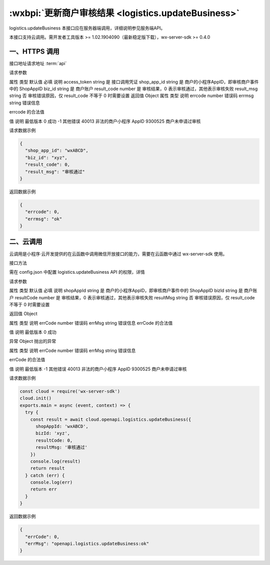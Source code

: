 .. _logistics.updateBusiness:

:wxbpi:`更新商户审核结果 <logistics.updateBusiness>`
============================================================

logistics.updateBusiness
本接口应在服务器端调用，详细说明参见服务端API。

本接口支持云调用。需开发者工具版本 >= 1.02.1904090（最新稳定版下载），wx-server-sdk >= 0.4.0


一、HTTPS 调用
-----------------------

接口地址请求地址 :term:`api`

.. http:post:: express/delivery/service/business/update?access_token=ACCESS_TOKEN

请求参数

属性	类型	默认值	必填	说明
access_token	string		是	接口调用凭证
shop_app_id	string		是	商户的小程序AppID，即审核商户事件中的 ShopAppID
biz_id	string		是	商户账户
result_code	number		是	审核结果，0 表示审核通过，其他表示审核失败
result_msg	string		否	审核错误原因，仅 result_code 不等于 0 时需要设置
返回值
Object
属性	类型	说明
errcode	number	错误码
errmsg	string	错误信息

errcode 的合法值

值	说明	最低版本
0	成功
-1	其他错误
40013	非法的商户小程序 AppID
9300525	商户未申请过审核

请求数据示例

.. code:: json

  {
    "shop_app_id": "wxABCD",
    "biz_id": "xyz",
    "result_code": 0,
    "result_msg": "审核通过"
  }

返回数据示例

.. code:: json

  {
    "errcode": 0,
    "errmsg": "ok"
  }

二、云调用
--------------

云调用是小程序·云开发提供的在云函数中调用微信开放接口的能力，需要在云函数中通过 wx-server-sdk 使用。

接口方法

.. function::  openapi.logistics.updateBusiness

需在 config.json 中配置 logistics.updateBusiness API 的权限，详情

请求参数

属性	类型	默认值	必填	说明
shopAppId	string		是	商户的小程序AppID，即审核商户事件中的 ShopAppID
bizId	string		是	商户账户
resultCode	number		是	审核结果，0 表示审核通过，其他表示审核失败
resultMsg	string		否	审核错误原因，仅 result_code 不等于 0 时需要设置

返回值 Object

属性	类型	说明
errCode	number	错误码
errMsg	string	错误信息
errCode 的合法值

值	说明	最低版本
0	成功

异常 Object 抛出的异常

属性	类型	说明
errCode	number	错误码
errMsg	string	错误信息

errCode 的合法值

值	说明	最低版本
-1	其他错误
40013	非法的商户小程序 AppID
9300525	商户未申请过审核

请求数据示例

.. code::

  const cloud = require('wx-server-sdk')
  cloud.init()
  exports.main = async (event, context) => {
    try {
      const result = await cloud.openapi.logistics.updateBusiness({
        shopAppId: 'wxABCD',
        bizId: 'xyz',
        resultCode: 0,
        resultMsg: '审核通过'
      })
      console.log(result)
      return result
    } catch (err) {
      console.log(err)
      return err
    }
  }

返回数据示例

.. code:: json

  {
    "errCode": 0,
    "errMsg": "openapi.logistics.updateBusiness:ok"
  }
